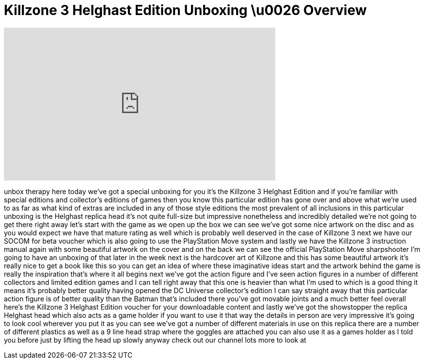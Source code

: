 = Killzone 3 Helghast Edition Unboxing \u0026 Overview
:published_at: 2011-02-22
:hp-alt-title: Killzone 3 Helghast Edition Unboxing \u0026 Overview
:hp-image: https://i.ytimg.com/vi/49N4WtN6HHY/maxresdefault.jpg


++++
<iframe width="560" height="315" src="https://www.youtube.com/embed/49N4WtN6HHY?rel=0" frameborder="0" allow="autoplay; encrypted-media" allowfullscreen></iframe>
++++

unbox therapy here today we've got a
special unboxing for you
it's the Killzone 3 Helghast Edition and
if you're familiar with special editions
and collector's editions of games then
you know this particular edition has
gone over and above what we're used to
as far as what kind of extras are
included in any of those style editions
the most prevalent of all inclusions in
this particular unboxing is the Helghast
replica head it's not quite full-size
but impressive nonetheless and
incredibly detailed we're not going to
get there right away let's start with
the game as we open up the box we can
see we've got some nice artwork on the
disc and as you would expect we have
that mature rating as well which is
probably well deserved in the case of
Killzone 3 next we have our SOCOM for
beta voucher which is also going to use
the PlayStation Move system and lastly
we have the Killzone 3 instruction
manual again with some beautiful artwork
on the cover and on the back we can see
the official PlayStation Move
sharpshooter I'm going to have an
unboxing of that later in the week next
is the hardcover art of Killzone and
this has some beautiful artwork it's
really nice to get a book like this so
you can get an idea of where these
imaginative ideas start and the artwork
behind the game is really the
inspiration that's where it all begins
next we've got the action figure and
I've seen action figures in a number of
different collectors and limited edition
games and I can tell right away that
this one is heavier than what I'm used
to which is a good
thing it means it's probably better
quality having opened the DC Universe
collector's edition I can say straight
away that this particular action figure
is of better quality than the Batman
that's included there you've got movable
joints and a much better feel overall
here's the Killzone 3 Helghast Edition
voucher for your downloadable content
and lastly we've got the showstopper the
replica Helghast head which also acts as
a game holder if you want to use it that
way the details in person are very
impressive it's going to look cool
wherever you put it as you can see we've
got a number of different materials in
use on this replica there are a number
of different plastics as well as a 9
line head strap where the goggles are
attached you can also use it as a games
holder as I told you before just by
lifting the head up slowly anyway check
out our channel lots more to look at